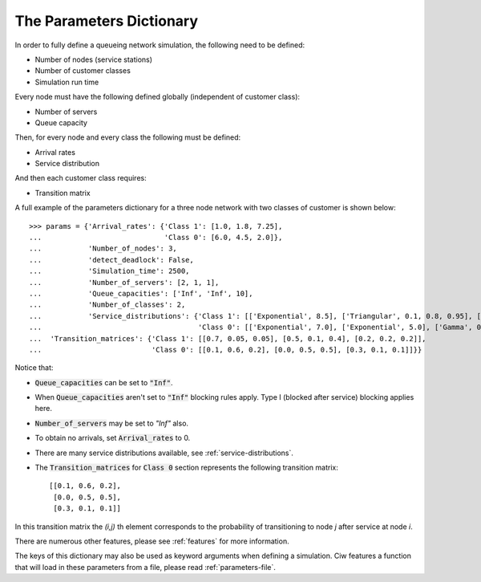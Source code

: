 .. _parameters-dict:

=========================
The Parameters Dictionary
=========================

In order to fully define a queueing network simulation, the following need to be defined:

- Number of nodes (service stations)
- Number of customer classes
- Simulation run time

Every node must have the following defined globally (independent of customer class):

- Number of servers
- Queue capacity

Then, for every node and every class the following must be defined:

- Arrival rates
- Service distribution

And then each customer class requires:

- Transition matrix

A full example of the parameters dictionary for a three node network with two classes of customer is shown below::

    >>> params = {'Arrival_rates': {'Class 1': [1.0, 1.8, 7.25],
    ...                             'Class 0': [6.0, 4.5, 2.0]},
    ...           'Number_of_nodes': 3,
    ...           'detect_deadlock': False,
    ...           'Simulation_time': 2500,
    ...           'Number_of_servers': [2, 1, 1],
    ...           'Queue_capacities': ['Inf', 'Inf', 10],
    ...           'Number_of_classes': 2,
    ...           'Service_distributions': {'Class 1': [['Exponential', 8.5], ['Triangular', 0.1, 0.8, 0.95], ['Exponential', 3.0]],
    ...                                     'Class 0': [['Exponential', 7.0], ['Exponential', 5.0], ['Gamma', 0.4, 0.6]]},
    ...  'Transition_matrices': {'Class 1': [[0.7, 0.05, 0.05], [0.5, 0.1, 0.4], [0.2, 0.2, 0.2]],
    ...                          'Class 0': [[0.1, 0.6, 0.2], [0.0, 0.5, 0.5], [0.3, 0.1, 0.1]]}}


Notice that:

- :code:`Queue_capacities` can be set to :code:`"Inf"`.
- When :code:`Queue_capacities` aren't set to :code:`"Inf"` blocking rules apply. Type I (blocked after service) blocking applies here.
- :code:`Number_of_servers` may be set to `"Inf"` also.
- To obtain no arrivals, set :code:`Arrival_rates` to 0.
- There are many service distributions available, see :ref:`service-distributions`.
- The :code:`Transition_matrices` for :code:`Class 0` section represents the following transition matrix::

   [[0.1, 0.6, 0.2],
    [0.0, 0.5, 0.5],
    [0.3, 0.1, 0.1]]

In this transition matrix the `(i,j)` th element corresponds to the probability of transitioning to node `j` after service at node `i`.


There are numerous other features, please see :ref:`features` for more information.

The keys of this dictionary may also be used as keyword arguments when defining a simulation. Ciw features a function that will load in these parameters from a file, please read :ref:`parameters-file`.
